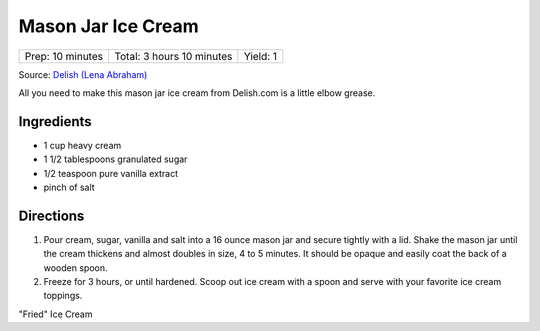 Mason Jar Ice Cream
===================

+------------------+---------------------------+----------+
| Prep: 10 minutes | Total: 3 hours 10 minutes | Yield: 1 |
+------------------+---------------------------+----------+

Source: `Delish (Lena Abraham) <https://www.delish.com/cooking/recipe-ideas/recipes/a53547/mason-jar-ice-cream-recipe/>`__

All you need to make this mason jar ice cream from Delish.com is a little
elbow grease.

Ingredients
-----------

- 1 cup heavy cream
- 1 1/2 tablespoons granulated sugar
- 1/2 teaspoon pure vanilla extract
- pinch of salt

Directions
----------

1. Pour cream, sugar, vanilla and salt into a 16 ounce mason jar and
   secure tightly with a lid. Shake the mason jar until the cream
   thickens and almost doubles in size, 4 to 5 minutes. It should
   be opaque and easily coat the back of a wooden spoon.
2. Freeze for 3 hours, or until hardened. Scoop out ice cream with a
   spoon and serve with your favorite ice cream toppings.

.. raw:: pdf

 PageBreak recipePage

.. raw:: html

 <p style="page-break-before: always"/>

"Fried" Ice Cream
